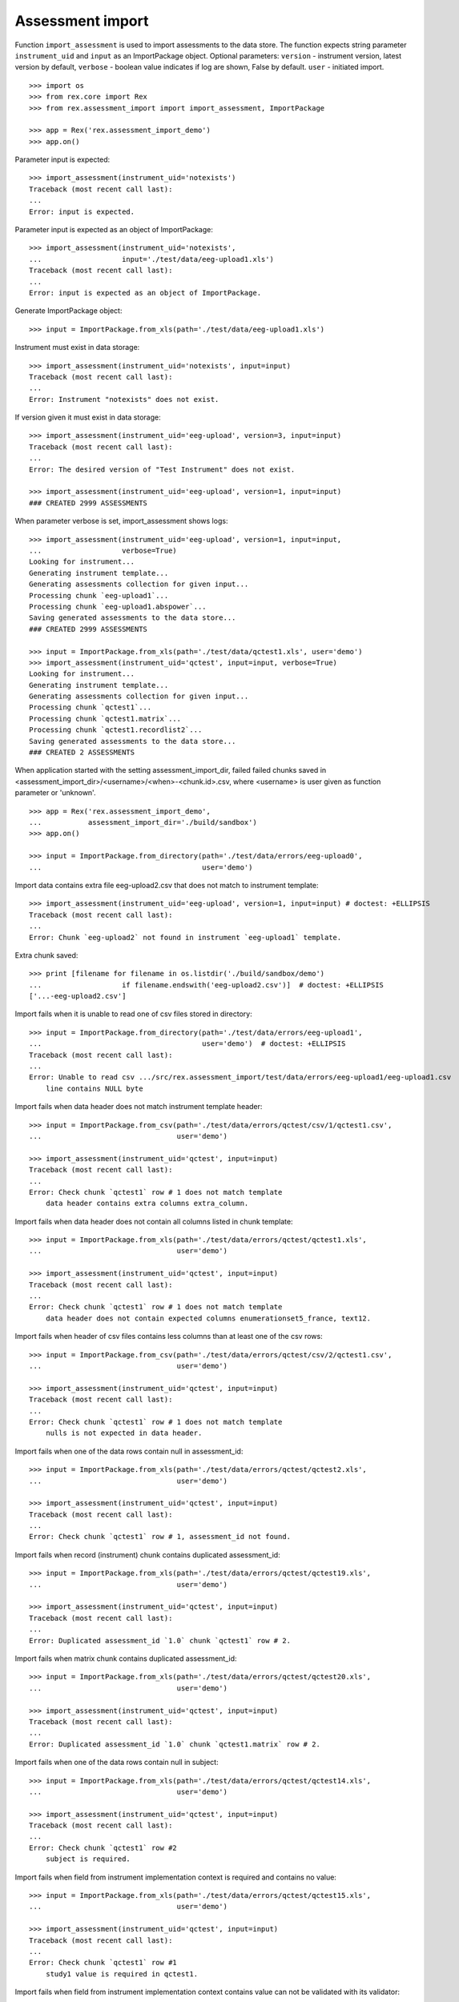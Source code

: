 *****************
Assessment import
*****************

.. contents:: Table of Contents

Function ``import_assessment`` is used to import assessments to the data store.
The function expects string parameter ``instrument_uid`` and ``input`` as an
ImportPackage object.
Optional parameters:
``version`` - instrument version, latest version by default,
``verbose`` - boolean value indicates if log are shown, False by default.
``user`` - initiated import.

::

  >>> import os
  >>> from rex.core import Rex
  >>> from rex.assessment_import import import_assessment, ImportPackage

  >>> app = Rex('rex.assessment_import_demo')
  >>> app.on()

Parameter input is expected::

  >>> import_assessment(instrument_uid='notexists')
  Traceback (most recent call last):
  ...
  Error: input is expected.

Parameter input is expected as an object of ImportPackage::

  >>> import_assessment(instrument_uid='notexists',
  ...                   input='./test/data/eeg-upload1.xls')
  Traceback (most recent call last):
  ...
  Error: input is expected as an object of ImportPackage.

Generate ImportPackage object::

  >>> input = ImportPackage.from_xls(path='./test/data/eeg-upload1.xls')

Instrument must exist in data storage::

  >>> import_assessment(instrument_uid='notexists', input=input)
  Traceback (most recent call last):
  ...
  Error: Instrument "notexists" does not exist.

If version given it must exist in data storage::

  >>> import_assessment(instrument_uid='eeg-upload', version=3, input=input)
  Traceback (most recent call last):
  ...
  Error: The desired version of "Test Instrument" does not exist.

  >>> import_assessment(instrument_uid='eeg-upload', version=1, input=input)
  ### CREATED 2999 ASSESSMENTS

When parameter verbose is set, import_assessment shows logs::

  >>> import_assessment(instrument_uid='eeg-upload', version=1, input=input,
  ...                   verbose=True)
  Looking for instrument...
  Generating instrument template...
  Generating assessments collection for given input...
  Processing chunk `eeg-upload1`...
  Processing chunk `eeg-upload1.abspower`...
  Saving generated assessments to the data store...
  ### CREATED 2999 ASSESSMENTS

  >>> input = ImportPackage.from_xls(path='./test/data/qctest1.xls', user='demo')
  >>> import_assessment(instrument_uid='qctest', input=input, verbose=True)
  Looking for instrument...
  Generating instrument template...
  Generating assessments collection for given input...
  Processing chunk `qctest1`...
  Processing chunk `qctest1.matrix`...
  Processing chunk `qctest1.recordlist2`...
  Saving generated assessments to the data store...
  ### CREATED 2 ASSESSMENTS

When application started with the setting assessment_import_dir, failed
failed chunks saved in <assessment_import_dir>/<username>/<when>-<chunk.id>.csv,
where <username> is user given as function parameter or 'unknown'.

::

  >>> app = Rex('rex.assessment_import_demo',
  ...           assessment_import_dir='./build/sandbox')
  >>> app.on()

  >>> input = ImportPackage.from_directory(path='./test/data/errors/eeg-upload0',
  ...                                      user='demo')

Import data contains extra file eeg-upload2.csv that does not match to
instrument template::

  >>> import_assessment(instrument_uid='eeg-upload', version=1, input=input) # doctest: +ELLIPSIS
  Traceback (most recent call last):
  ...
  Error: Chunk `eeg-upload2` not found in instrument `eeg-upload1` template.

Extra chunk saved::

  >>> print [filename for filename in os.listdir('./build/sandbox/demo')
  ...                   if filename.endswith('eeg-upload2.csv')]  # doctest: +ELLIPSIS
  ['...-eeg-upload2.csv']

Import fails when it is unable to read one of csv files stored in directory::

  >>> input = ImportPackage.from_directory(path='./test/data/errors/eeg-upload1',
  ...                                      user='demo')  # doctest: +ELLIPSIS
  Traceback (most recent call last):
  ...
  Error: Unable to read csv .../src/rex.assessment_import/test/data/errors/eeg-upload1/eeg-upload1.csv
      line contains NULL byte

Import fails when data header does not match instrument template header::

  >>> input = ImportPackage.from_csv(path='./test/data/errors/qctest/csv/1/qctest1.csv',
  ...                                user='demo')

  >>> import_assessment(instrument_uid='qctest', input=input)
  Traceback (most recent call last):
  ...
  Error: Check chunk `qctest1` row # 1 does not match template
      data header contains extra columns extra_column.

Import fails when data header does not contain all columns listed in chunk
template::

  >>> input = ImportPackage.from_xls(path='./test/data/errors/qctest/qctest1.xls',
  ...                                user='demo')

  >>> import_assessment(instrument_uid='qctest', input=input)
  Traceback (most recent call last):
  ...
  Error: Check chunk `qctest1` row # 1 does not match template
      data header does not contain expected columns enumerationset5_france, text12.

Import fails when header of csv files contains less columns than at least one
of the csv rows::

  >>> input = ImportPackage.from_csv(path='./test/data/errors/qctest/csv/2/qctest1.csv',
  ...                                user='demo')

  >>> import_assessment(instrument_uid='qctest', input=input)
  Traceback (most recent call last):
  ...
  Error: Check chunk `qctest1` row # 1 does not match template
      nulls is not expected in data header.

Import fails when one of the data rows contain null in assessment_id::

  >>> input = ImportPackage.from_xls(path='./test/data/errors/qctest/qctest2.xls',
  ...                                user='demo')

  >>> import_assessment(instrument_uid='qctest', input=input)
  Traceback (most recent call last):
  ...
  Error: Check chunk `qctest1` row # 1, assessment_id not found.

Import fails when record (instrument) chunk contains duplicated assessment_id::

  >>> input = ImportPackage.from_xls(path='./test/data/errors/qctest/qctest19.xls',
  ...                                user='demo')

  >>> import_assessment(instrument_uid='qctest', input=input)
  Traceback (most recent call last):
  ...
  Error: Duplicated assessment_id `1.0` chunk `qctest1` row # 2.

Import fails when matrix chunk contains duplicated assessment_id::

  >>> input = ImportPackage.from_xls(path='./test/data/errors/qctest/qctest20.xls',
  ...                                user='demo')

  >>> import_assessment(instrument_uid='qctest', input=input)
  Traceback (most recent call last):
  ...
  Error: Duplicated assessment_id `1.0` chunk `qctest1.matrix` row # 2.

Import fails when one of the data rows contain null in subject::

  >>> input = ImportPackage.from_xls(path='./test/data/errors/qctest/qctest14.xls',
  ...                                user='demo')

  >>> import_assessment(instrument_uid='qctest', input=input)
  Traceback (most recent call last):
  ...
  Error: Check chunk `qctest1` row #2
      subject is required.

Import fails when field from instrument implementation context is required and
contains no value::

  >>> input = ImportPackage.from_xls(path='./test/data/errors/qctest/qctest15.xls',
  ...                                user='demo')

  >>> import_assessment(instrument_uid='qctest', input=input)
  Traceback (most recent call last):
  ...
  Error: Check chunk `qctest1` row #1
      study1 value is required in qctest1.

Import fails when field from instrument implementation context contains value
can not be validated with its validator::

  >>> input = ImportPackage.from_xls(path='./test/data/errors/qctest/qctest16.xls',
  ...                                user='demo')

  >>> import_assessment(instrument_uid='qctest', input=input)
  Traceback (most recent call last):
  ...
  Error: Check chunk `qctest1` row #1
      Got unexpected study1 value in qctest1
          Expected a float value
          Got:
              u'study1'

Import fails when assessment implementation method bulk_create failed::

  >>> input = ImportPackage.from_xls(path='./test/data/errors/qctest/qctest17.xls',
  ...                                user='demo1')

  >>> import_assessment(instrument_uid='qctest', input=input)
  Traceback (most recent call last):
  ...
  Error: Bulk create failed with unexpected study1.

When application started with the parameter assessment_import_dir, and method
bulk_create failed all import data saved as cvs files
in <assessment_import_dir>/<username>/<when>-<chunk_name>.csv::

  >>> print sorted(os.listdir('./build/sandbox/demo1')) # doctest: +ELLIPSIS
  ['...-qctest1.csv', '...-qctest1.matrix.csv', '...-qctest1.recordlist2.csv']

Import fails when data column contains bad value.

bad evaluation date::

  >>> input = ImportPackage.from_xls(path='./test/data/errors/qctest/qctest3.xls',
  ...                                user='demo')

  >>> import_assessment(instrument_uid='qctest', input=input)
  Traceback (most recent call last):
  ...
  Error: Check chunk `qctest1` row #1
      Unexpected value date for date.

bad integer::

  >>> input = ImportPackage.from_xls(path='./test/data/errors/qctest/qctest4.xls',
  ...                                user='demo')

  >>> import_assessment(instrument_uid='qctest', input=input)
  Traceback (most recent call last):
  ...
  Error: Check chunk `qctest1` row #1
       Got unexpected value int for field integer of integer type.

bad float::

  >>> input = ImportPackage.from_xls(path='./test/data/errors/qctest/qctest5.xls',
  ...                                user='demo')

  >>> import_assessment(instrument_uid='qctest', input=input)
  Traceback (most recent call last):
  ...
  Error: Check chunk `qctest1` row #1
       Got unexpected value float for float type field float.

bad enumeration::

  >>> input = ImportPackage.from_xls(path='./test/data/errors/qctest/qctest6.xls',
  ...                                user='demo')

  >>> import_assessment(instrument_uid='qctest', input=input)
  Traceback (most recent call last):
  ...
  Error: Check chunk `qctest1` row #1
      Got unexpected value 0.0 of enumeration type, one of ['blue', 'bright-yellow', 'purple', 'yellow', 'baby-pink', 'pink', 'black', 'red', 'white', 'royal-blue', 'dark-red', 'cream'] is expected for field enumeration3.

required field not given::

  >>> input = ImportPackage.from_xls(path='./test/data/errors/qctest/qctest7.xls',
  ...                                user='demo')

  >>> import_assessment(instrument_uid='qctest', input=input)
  Traceback (most recent call last):
  ...
  Error: Check chunk `qctest1` row #1
      Got null for required field boolean.

bad boolean::

  >>> input = ImportPackage.from_xls(path='./test/data/errors/qctest/qctest8.xls',
  ...                                user='demo')

  >>> import_assessment(instrument_uid='qctest', input=input)
  Traceback (most recent call last):
  ...
  Error: Check chunk `qctest1` row #1
       Got unexpected value boolean of boolean type field boolean.

bad date::

  >>> input = ImportPackage.from_xls(path='./test/data/errors/qctest/qctest9.xls',
  ...                                user='demo')

  >>> import_assessment(instrument_uid='qctest', input=input)
  Traceback (most recent call last):
  ...
  Error: Check chunk `qctest1` row #1
       Got unexpected value date1 of date type, YYYY-MM-DD is expected for field date1.

bad time::

  >>> input = ImportPackage.from_xls(path='./test/data/errors/qctest/qctest10.xls',
  ...                                user='demo')

  >>> import_assessment(instrument_uid='qctest', input=input)
  Traceback (most recent call last):
  ...
  Error: Check chunk `qctest1` row #1
       Got unexpected value time of time type, HH:MM:SS is expected for field time.

bad datetime::

  >>> input = ImportPackage.from_xls(path='./test/data/errors/qctest/qctest11.xls',
  ...                                user='demo')

  >>> import_assessment(instrument_uid='qctest', input=input)
  Traceback (most recent call last):
  ...
  Error: Check chunk `qctest1` row #1
      Got unexpected value datetime of dateTime type, YYYY-MM-DDTHH:MM:SS is expected for field datetime.

required enumerationSet is not given::

  >>> input = ImportPackage.from_xls(path='./test/data/errors/qctest/qctest12.xls',
  ...                                user='demo')

  >>> import_assessment(instrument_uid='qctest', input=input)
  Traceback (most recent call last):
  ...
  Error: Check chunk `qctest1` row #1
      Not found value of required field enumerationset1

bad enumerationSet::

  >>> input = ImportPackage.from_xls(path='./test/data/errors/qctest/qctest13.xls',
  ...                                user='demo')

  >>> import_assessment(instrument_uid='qctest', input=input)
  Traceback (most recent call last):
  ...
  Error: Check chunk `qctest1` row #1
      Got unexpected value english for enumerationset1_english.
          TRUE or FALSE is expected for enumerationSet field


